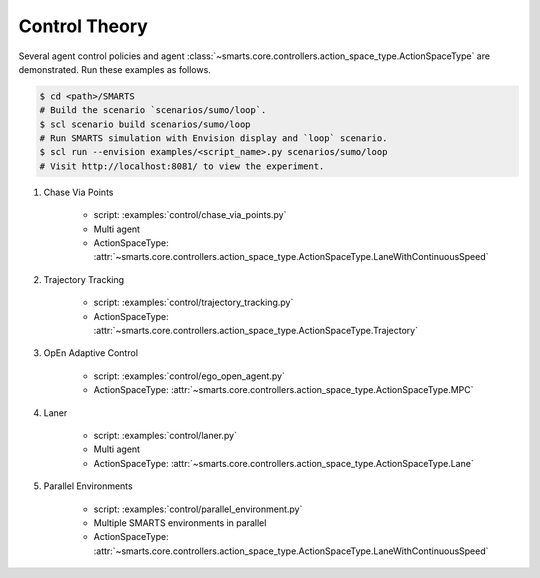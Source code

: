 .. _control:

Control Theory
==============

Several agent control policies and agent :class:`~smarts.core.controllers.action_space_type.ActionSpaceType` are demonstrated. Run these examples as follows.

.. code-block:: bash

    $ cd <path>/SMARTS
    # Build the scenario `scenarios/sumo/loop`.
    $ scl scenario build scenarios/sumo/loop
    # Run SMARTS simulation with Envision display and `loop` scenario.
    $ scl run --envision examples/<script_name>.py scenarios/sumo/loop
    # Visit http://localhost:8081/ to view the experiment.


#. Chase Via Points

    + script: :examples:`control/chase_via_points.py`
    + Multi agent
    + ActionSpaceType: :attr:`~smarts.core.controllers.action_space_type.ActionSpaceType.LaneWithContinuousSpeed`

#. Trajectory Tracking

    + script: :examples:`control/trajectory_tracking.py`
    + ActionSpaceType: :attr:`~smarts.core.controllers.action_space_type.ActionSpaceType.Trajectory`

#. OpEn Adaptive Control

    + script: :examples:`control/ego_open_agent.py`
    + ActionSpaceType: :attr:`~smarts.core.controllers.action_space_type.ActionSpaceType.MPC`

#. Laner
   
    + script: :examples:`control/laner.py`
    + Multi agent
    + ActionSpaceType: :attr:`~smarts.core.controllers.action_space_type.ActionSpaceType.Lane`

#. Parallel Environments

    + script: :examples:`control/parallel_environment.py`
    + Multiple SMARTS environments in parallel
    + ActionSpaceType: :attr:`~smarts.core.controllers.action_space_type.ActionSpaceType.LaneWithContinuousSpeed`
